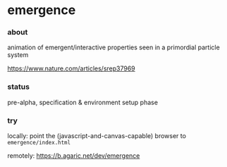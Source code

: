 * emergence

*** about

animation of emergent/interactive properties seen in a primordial particle system

https://www.nature.com/articles/srep37969

*** status

pre-alpha, specification & environment setup phase

*** try

locally: point the (javascript-and-canvas-capable) browser to =emergence/index.html=

remotely: https://b.agaric.net/dev/emergence


